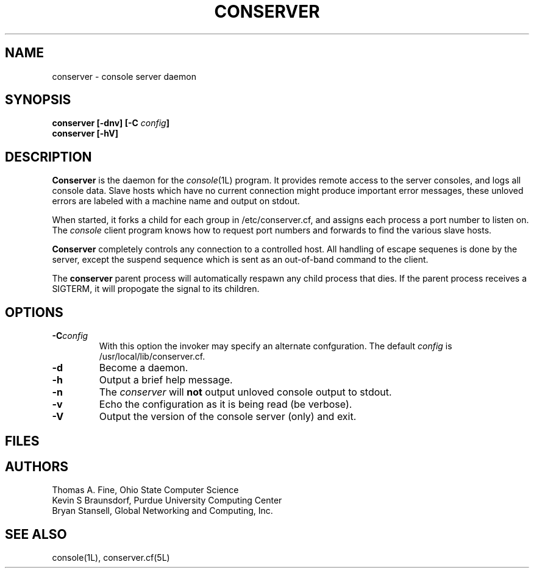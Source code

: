.\" @(#)conserver.8 01/06/91 OSU CIS; Thomas A. Fine
.\" $Id: conserver.man,v 1.3 1999-01-25 15:05:07-08 bryan Exp $
.TH CONSERVER 8L "LOCAL"
.SH NAME
conserver \- console server daemon
.SH SYNOPSIS
.B conserver [\-\fBdnv\fP] [\-\fBC\fP \fIconfig\fP]
.br
.B conserver [\-\fBhV\fP]
.SH DESCRIPTION
.B Conserver
is the daemon for the
.IR console (1L)
program.
It provides remote access to the server consoles,
and logs all console data.
Slave hosts which have no current connection might produce important
error messages, these unloved errors are labeled with a machine name
and output on stdout.
.PP
When started, it forks a child for each group in /etc/conserver.cf,
and assigns each process a port number to listen on.
The \fIconsole\fP client program knows how to request port numbers and
forwards to find the various slave hosts.
.PP
.B Conserver
completely controls any connection to a controlled host.
All handling of escape sequenes is done by the server,
except the suspend sequence which is
sent as an out-of-band command to the client.
.PP
The
.B conserver
parent process will automatically respawn any child process that dies.
If the parent process receives a SIGTERM, it will propogate the signal
to its children.
.SH OPTIONS
.TP
.BI \-C config
With this option the invoker may specify an alternate confguration.
The default \fIconfig\fP is /usr/local/lib/conserver.cf.
.TP
.B \-d
Become a daemon.
.TP
.B \-h
Output a brief help message.
.TP
.B \-n
The \fIconserver\fP will \fBnot\fP output unloved console output to
stdout.
.TP
.B \-v
Echo the configuration as it is being read (be verbose).
.TP
.B \-V
Output the version of the console server (only) and exit.
.SH FILES
.TS
l l.
/etc/conserver.cf	description of console terminal lines
/etc/conserver.passwd	users allowed to access consoles
\fIstdout\fP	summary of unloved console errors
.TE
.SH AUTHORS
Thomas A. Fine, Ohio State Computer Science
.br
Kevin S Braunsdorf, Purdue University Computing Center
.br
Bryan Stansell, Global Networking and Computing, Inc.
.SH "SEE ALSO"
console(1L), conserver.cf(5L)
